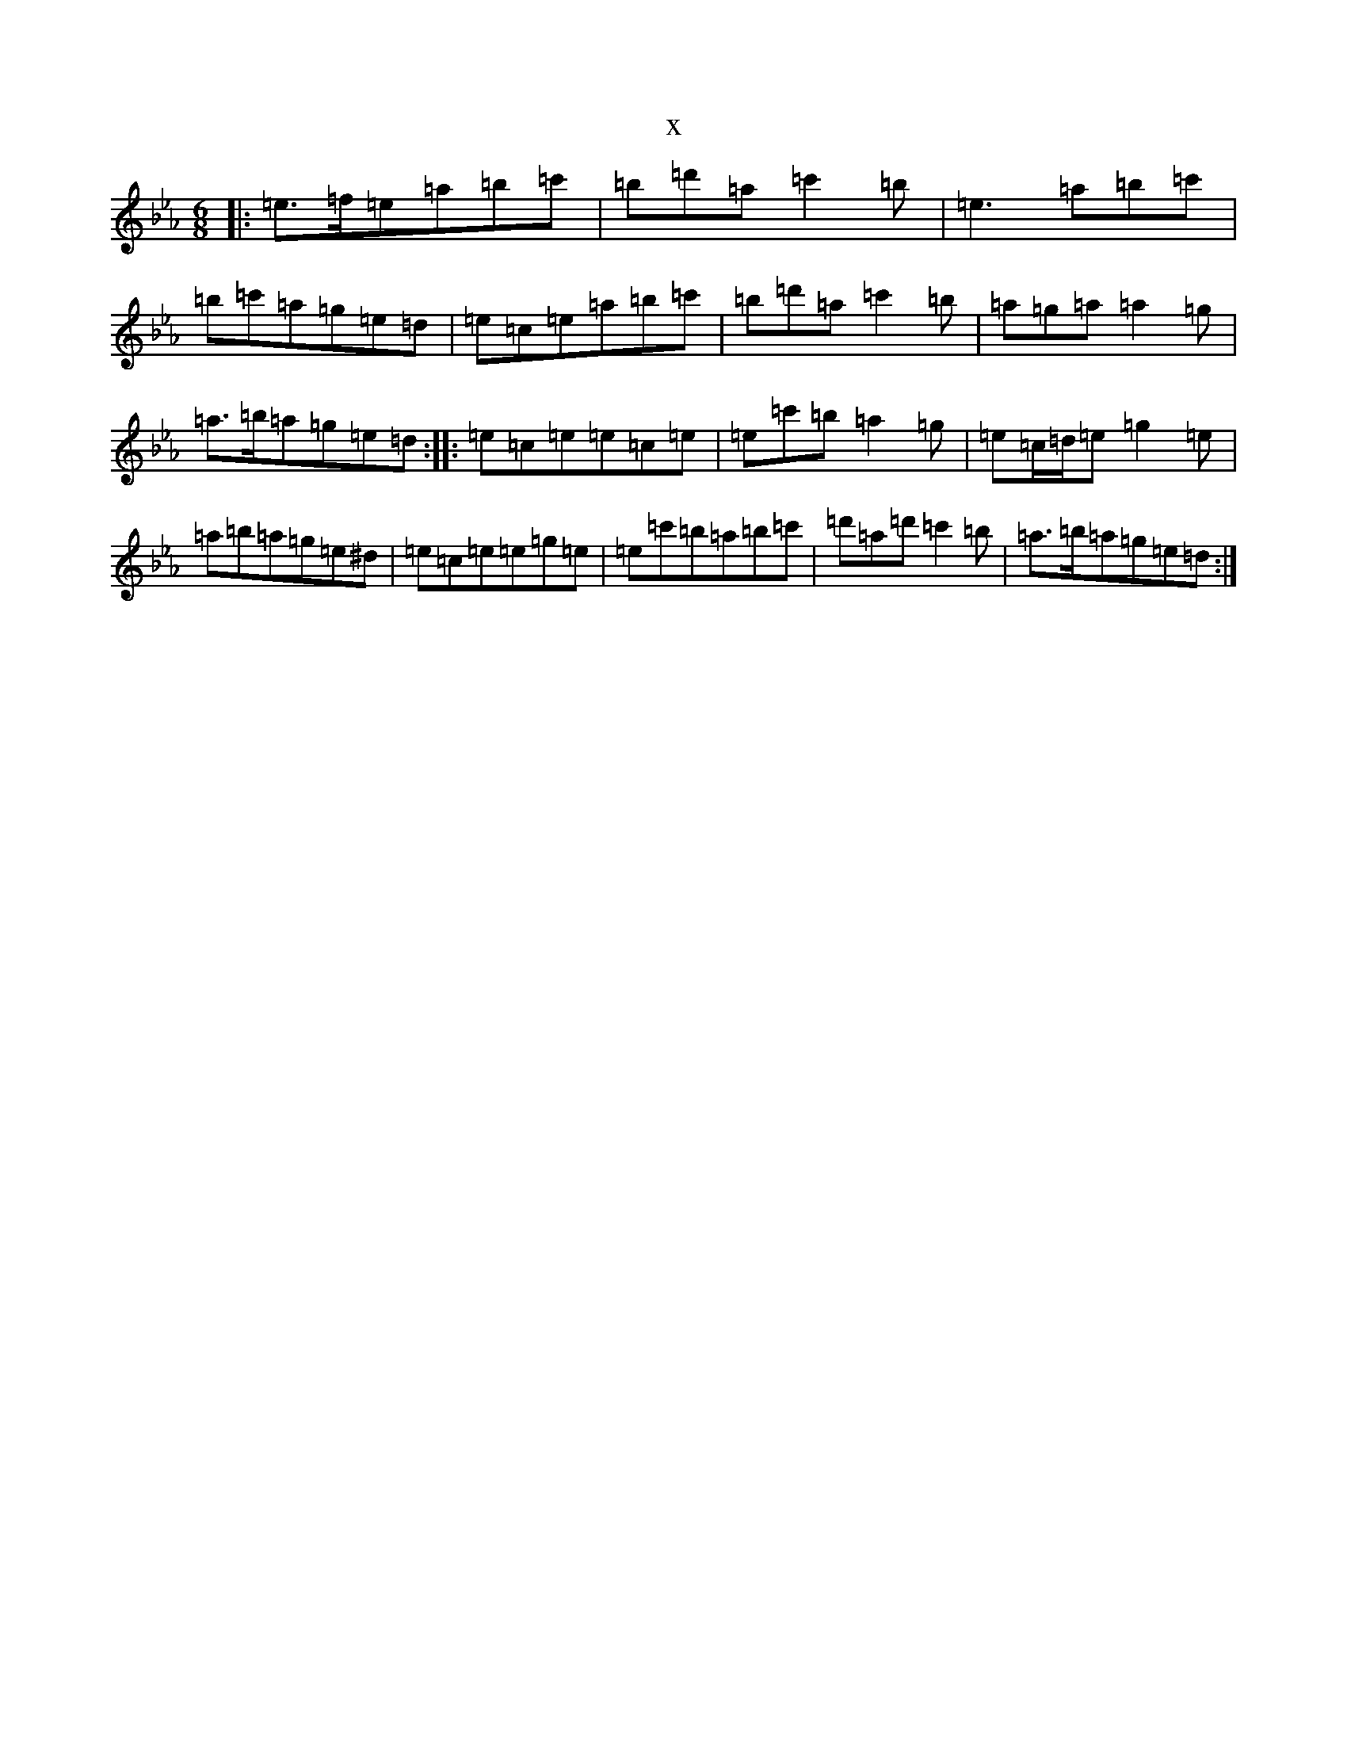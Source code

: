 X:14889
T:x
L:1/8
M:6/8
K: C minor
|:=e>=f=e=a=b=c'|=b=d'=a=c'2=b|=e3=a=b=c'|=b=c'=a=g=e=d|=e=c=e=a=b=c'|=b=d'=a=c'2=b|=a=g=a=a2=g|=a>=b=a=g=e=d:||:=e=c=e=e=c=e|=e=c'=b=a2=g|=e=c/2=d/2=e=g2=e|=a=b=a=g=e^d|=e=c=e=e=g=e|=e=c'=b=a=b=c'|=d'=a=d'=c'2=b|=a>=b=a=g=e=d:|